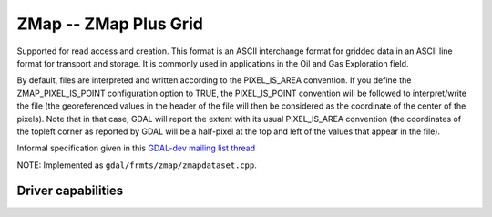 .. _raster.zmap:

================================================================================
ZMap -- ZMap Plus Grid
================================================================================

.. shortname:: ZMAP

Supported for read access and creation. This format is an ASCII
interchange format for gridded data in an ASCII line format for
transport and storage. It is commonly used in applications in the Oil
and Gas Exploration field.

By default, files are interpreted and written according to the
PIXEL_IS_AREA convention. If you define the ZMAP_PIXEL_IS_POINT
configuration option to TRUE, the PIXEL_IS_POINT convention will be
followed to interpret/write the file (the georeferenced values in the
header of the file will then be considered as the coordinate of the
center of the pixels). Note that in that case, GDAL will report the
extent with its usual PIXEL_IS_AREA convention (the coordinates of the
topleft corner as reported by GDAL will be a half-pixel at the top and
left of the values that appear in the file).

Informal specification given in this `GDAL-dev mailing list
thread <http://lists.osgeo.org/pipermail/gdal-dev/2011-June/029173.html>`__

NOTE: Implemented as ``gdal/frmts/zmap/zmapdataset.cpp``.

Driver capabilities
-------------------

.. supports_createcopy::

.. supports_georeferencing::

.. supports_virtualio::
